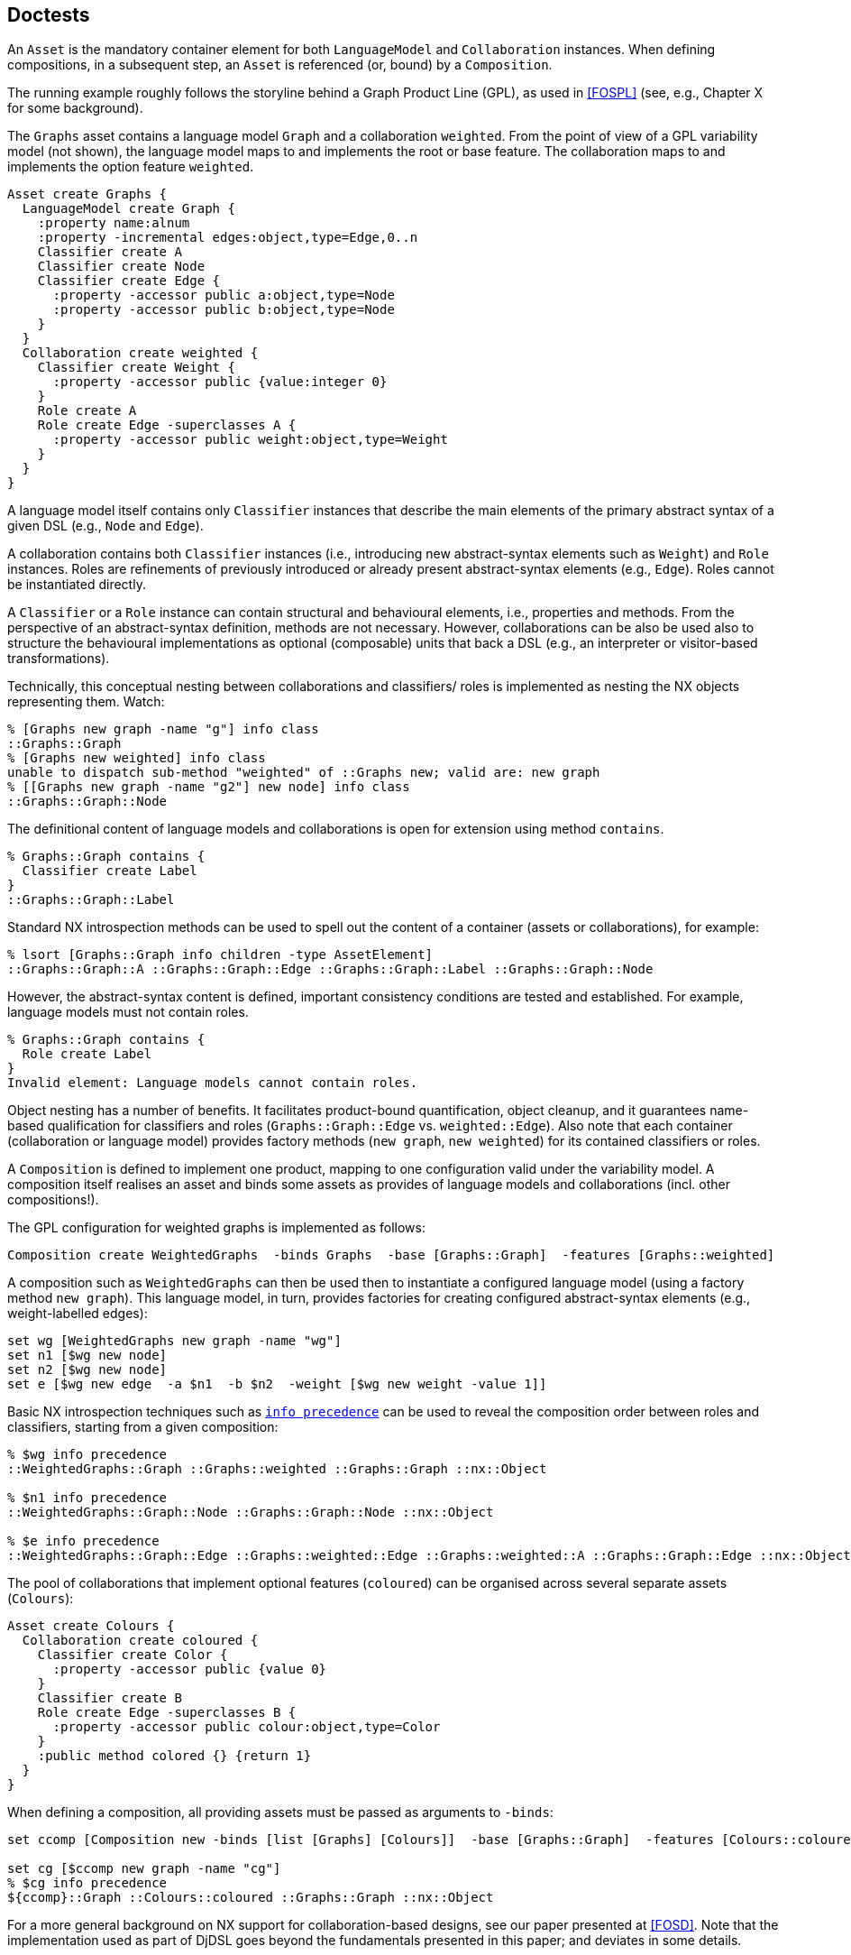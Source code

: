 == Doctests

// Leads to "::nsf::log Warning {cycle in the mixin graph list detected for class ::nx::Object}"
// nx::Object mixins add Testable

An `Asset` is the mandatory container element for both
`LanguageModel` and `Collaboration` instances. When defining
compositions, in a subsequent step, an `Asset` is referenced (or,
bound) by a `Composition`.

The running example roughly follows the storyline behind a Graph
Product Line (GPL), as used in <<FOSPL>> (see, e.g., Chapter X for
some background).

The `Graphs` asset contains a language model `Graph` and a
collaboration `weighted`.  From the point of view of a GPL
variability model (not shown), the language model maps to and
implements the root or base feature. The collaboration maps to and
implements the option feature `weighted`.

// assets //#

[source,tcl]
--------------------------------------------------
Asset create Graphs {    
  LanguageModel create Graph {
    :property name:alnum
    :property -incremental edges:object,type=Edge,0..n
    Classifier create A
    Classifier create Node
    Classifier create Edge {
      :property -accessor public a:object,type=Node
      :property -accessor public b:object,type=Node
    }
  }
  Collaboration create weighted {
    Classifier create Weight {
      :property -accessor public {value:integer 0}
    }
    Role create A
    Role create Edge -superclasses A {
      :property -accessor public weight:object,type=Weight
    }
  }
}
--------------------------------------------------

// end //#

A language model itself contains only `Classifier` instances that
describe the main elements of the primary abstract syntax of a
given DSL (e.g., `Node` and `Edge`).

A collaboration contains both `Classifier` instances (i.e.,
introducing new abstract-syntax elements such as `Weight`) and
`Role` instances. Roles are refinements of previously introduced
or already present abstract-syntax elements (e.g., `Edge`). Roles
cannot be instantiated directly.

A `Classifier` or a `Role` instance can contain structural and
behavioural elements, i.e., properties and methods. From the
perspective of an abstract-syntax definition, methods are not
necessary. However, collaborations can be also be used also to
structure the behavioural implementations as optional (composable)
units that back a DSL (e.g., an interpreter or visitor-based
transformations).

Technically, this conceptual nesting between collaborations and
classifiers/ roles is implemented as nesting the NX objects
representing them. Watch:

[source,tcl]
--------------------------------------------------
% [Graphs new graph -name "g"] info class
::Graphs::Graph
% [Graphs new weighted] info class
unable to dispatch sub-method "weighted" of ::Graphs new; valid are: new graph
% [[Graphs new graph -name "g2"] new node] info class
::Graphs::Graph::Node
--------------------------------------------------

The definitional content of language models and collaborations is
open for extension using method `contains`.

[source,tcl]
--------------------------------------------------
% Graphs::Graph contains {
  Classifier create Label
}
::Graphs::Graph::Label
--------------------------------------------------

Standard NX introspection methods can be used to spell out the
content of a container (assets or collaborations), for example:

[source,tcl]
--------------------------------------------------
% lsort [Graphs::Graph info children -type AssetElement]
::Graphs::Graph::A ::Graphs::Graph::Edge ::Graphs::Graph::Label ::Graphs::Graph::Node
--------------------------------------------------

However, the abstract-syntax content is defined, important
consistency conditions are tested and established. For example,
language models must not contain roles.

[source,tcl]
--------------------------------------------------
% Graphs::Graph contains {
  Role create Label
}
Invalid element: Language models cannot contain roles.
--------------------------------------------------

Object nesting has a number of benefits. It facilitates product-bound
quantification, object cleanup, and it guarantees name-based
qualification for classifiers and roles (`Graphs::Graph::Edge`
vs. `weighted::Edge`). Also note that each container
(collaboration or language model) provides factory methods (`new
graph`, `new weighted`) for its contained classifiers or roles.

A `Composition` is defined to implement one product, mapping to
one configuration valid under the variability model. A composition
itself realises an asset and binds some assets as provides of
language models and collaborations (incl. other compositions!). 

The GPL configuration for weighted graphs is implemented as
follows:

// comp1 //#

[source,tcl]
--------------------------------------------------
Composition create WeightedGraphs  -binds Graphs  -base [Graphs::Graph]  -features [Graphs::weighted]
--------------------------------------------------

// end //#

A composition such as `WeightedGraphs` can then be used then to
instantiate a configured language model (using a factory method
`new graph`). This language model, in turn, provides factories for
creating configured abstract-syntax elements (e.g.,
weight-labelled edges):

// comp2 //#

[source,tcl]
--------------------------------------------------
set wg [WeightedGraphs new graph -name "wg"]
set n1 [$wg new node]
set n2 [$wg new node]  
set e [$wg new edge  -a $n1  -b $n2  -weight [$wg new weight -value 1]]
--------------------------------------------------

// end //#

Basic NX introspection techniques such as
https://next-scripting.org/xowiki/docs/nx/api/Object/man#27[`info
precedence`] can be used to reveal the composition order between
roles and classifiers, starting from a given composition:

[source,tcl]
--------------------------------------------------
% $wg info precedence
::WeightedGraphs::Graph ::Graphs::weighted ::Graphs::Graph ::nx::Object

% $n1 info precedence
::WeightedGraphs::Graph::Node ::Graphs::Graph::Node ::nx::Object

% $e info precedence
::WeightedGraphs::Graph::Edge ::Graphs::weighted::Edge ::Graphs::weighted::A ::Graphs::Graph::Edge ::nx::Object
--------------------------------------------------

The pool of collaborations that implement optional features
(`coloured`) can be organised across several separate assets
(`Colours`):

[source,tcl]
--------------------------------------------------
Asset create Colours {
  Collaboration create coloured {
    Classifier create Color {
      :property -accessor public {value 0}
    }
    Classifier create B
    Role create Edge -superclasses B {
      :property -accessor public colour:object,type=Color
    }
    :public method colored {} {return 1}
  }
}
--------------------------------------------------

When defining a composition, all providing assets must be passed
as arguments to `-binds`:

[source,tcl]
--------------------------------------------------
set ccomp [Composition new -binds [list [Graphs] [Colours]]  -base [Graphs::Graph]  -features [Colours::coloured]]

set cg [$ccomp new graph -name "cg"]
% $cg info precedence
${ccomp}::Graph ::Colours::coloured ::Graphs::Graph ::nx::Object
--------------------------------------------------

For a more general background on NX support for
collaboration-based designs, see our paper presented at
<<FOSD>>. Note that the implementation used as part of DjDSL goes
beyond the fundamentals presented in this paper; and deviates in
some details.

[bibliography]
== References

- [[[FOSPL]]] Apel, S., Batory, D., Kästner, C., & Saake, G. (2013). Feature-Oriented Software Product Lines (1st). Springer.
- [[[FOSD]]] Sobernig, S., Neumann, G., & Adelsberger, S. (2012). Supporting Multiple Feature Binding Strategies in NX. In Proc. 4th International Workshop on Feature-Oriented Software Development (FOSD'12) (pp. 45--53). ACM.

== Implementation

[source,tcl]
--------------------------------------------------
package req nx

nx::Class create Container {
  :protected method __object_configureparameter {} {
    set spec [next]
    lreplace $spec[set spec {}] end end contains:alias,optional
  }
  ::nsf::parameter::cache::classinvalidate [current]
  :public method contains args {
    namespace eval [self] { namespace path ::djdsl::lm }
    next
  }
}

nx::Class create Asset -superclasses Container

nx::Class create AssetElement -superclasses {Container nx::Class}

nx::Class create Role -superclasses AssetElement {
  :public object method create args {
    set container [uplevel [current callinglevel] {namespace current}]
    if {[$container info has type LanguageModel]} {
      throw {DJDSL LM INVALIDEL} "Invalid element: Language models cannot contain roles."
    }
    # TODO: overriding [create] breaks namespace setting for
    # new/create calls, e.g., in contains.  set r [next]; use
    # [apply] for the time being to correct the namespace context.
    set r [apply [list {} {next} $container]]
    return $r
  }
}

nx::Class create Classifier -superclasses Role

nx::Class create Collaboration -superclasses AssetElement {
  :public method create args {
    if {[:info class] eq [current class]} {
      throw {DJDSL ABSTRACT} "Collaboration [self] cannot be instantiated directly"
    }
    next
  }
}

nx::Class create LanguageModel -superclasses Collaboration {
  :property {owning:object,type=Asset,substdefault "[:info parent]"}
  :public method init {} {
    set body "[self] new -childof ${:owning} {*}\$args"
    ${:owning} public object method "new [string tolower [namespace tail [self]]]" args $body
    foreach c [:info children -type Role] {
      :createFactory $c
    }
    next
  }

  :public method createFactory {nested:class} {
    # Create accessors for the collaboration parts
    set name [namespace tail $nested]
    set self [self]::$name
    set vargs [string cat "{*}" $ args]
    :public method "new [string tolower $name]" args  [subst -nocommands {
          if {[:info lookup method mk$name] ne ""} {
            :mk$name $self $vargs
          } else {
            $self new -childof [self] $vargs
          }
        }]
  }
}
 
nx::Class create Composition -superclasses Asset {
  :property binds:object,type=Asset,1..*
  :property {base:class,required}
  :property {features:0..n,type=Collaboration ""}

  :private method computeExtensionHierarchy {} {
    set baseClass ${:base}
    set featureModules ${:features}

    dict set d extension $baseClass ""
    # Create an extension structure for the base class.
    foreach childclass [$baseClass info children -type ::nx::Class] {
      set name [$childclass info name]
      dict set d extension $name ""
      dict set d class $name $childclass
    }
    
    # For each collaboration (feature), 
    # (1) add the collaboration class to the extension list of the language model and 
    # (2) create/extend the refinements list for the nested role classes.
    foreach collaboration $featureModules {
      # puts stderr "dict lappend d extension $baseClass $collaboration"
      # dict lappend d extension $baseClass $collaboration
      dict with d extension { lappend $baseClass $collaboration }
      foreach roleClass [$collaboration info children -type ::nx::Class] {          
        set name [$roleClass info name]
        if {[dict exists $d class $name]} {
          # known role class
          dict with d extension { lappend $name $roleClass }
          # dict set d extension $name $roleClass
        } else {
          # unknown role class
          dict set d class $name $roleClass
          # dict lappend d extension $name ""
          dict set d extension $name ""
        }
      }
    }
    return $d
  }


  :private method patch {context ancestors compositionClasses} {
    if {[lindex $ancestors 0] ne "::nx::Object"} {
      if {[lindex $ancestors end] eq "::nx::Object"} {
        set ancestors [lreplace $ancestors end end]
      }
      # patch any base-level sub-/superclass relationships using
      # the corresponding composition classes.
      set revMap [lreverse $compositionClasses]
        set ancestors [lmap e $ancestors {
          if {[dict exists $revMap $e]} {
            string cat $context :: [$e info name]
          } else {
            set e
          }
        }]
      return $ancestors
    } else {
      list
    }
  }
  
  :private method weave {-baseClass -featureModules -context} {
    set d [: -local computeExtensionHierarchy]

    set collaborationClassNames [dict keys [dict get $d class]]
    # Let the resulting language model (context) inherit from the extension classes and the base class.
    set superclasses [list {*}[concat {*}[dict get $d extension ${:base}]] ${:base}]
    nsf::relation::set $context superclass  [list {*}$superclasses {*}[$context info superclasses]]

    # batch create the composition classes, so they can be used
    # directly in patching the generalisations below.
    foreach name $collaborationClassNames {
      Classifier create ${context}::$name
    }
    
    foreach name $collaborationClassNames {
      set expansion [[dict get $d class $name] info superclasses -closure]
      set expansion [: -local patch $context $expansion [dict get $d class]]

      set extension [list]
      foreach r [dict get $d extension $name] {
        lappend extension $r
        lappend extension {*}[: -local patch $context  [$r info superclasses -closure]  [dict get $d class]]
      }

      set supers [list {*}$extension  [dict get $d class $name]  {*}$expansion]
      
      nsf::relation::set ${context}::$name superclass $supers
      $context createFactory ${context}::$name
    }
  }

  :public method init {} {
    set ctx [LanguageModel create [self]::[namespace tail ${:base}]]
    : -local weave -baseClass ${:base}  -featureModules ${:features}  -context $ctx
  }
}

namespace export Asset AssetElement Composition Collaboration LanguageModel  Classifier Role
--------------------------------------------------

